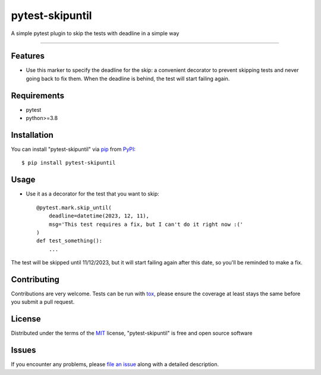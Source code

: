================
pytest-skipuntil
================

.. image:: https://img.shields.io/pypi/v/pytest-skipuntil.svg
    :target: https://pypi.org/project/pytest-skipuntil
    :alt: PyPI version

.. image:: https://img.shields.io/pypi/pyversions/pytest-skipuntil.svg
    :target: https://pypi.org/project/pytest-skipuntil
    :alt: Python versions

.. image:: https://ci.appveyor.com/api/projects/status/github/bp72/pytest-skipuntil?branch=master
    :target: https://ci.appveyor.com/project/bp72/pytest-skipuntil/branch/master
    :alt: See Build Status on AppVeyor

A simple pytest plugin to skip the tests with deadline in a simple way

----

Features
--------

* Use this marker to specify the deadline for the skip: a convenient decorator to prevent skipping tests and never going back to fix them. When the deadline is behind, the test will start failing again.


Requirements
------------

* pytest
* python>=3.8


Installation
------------

You can install "pytest-skipuntil" via `pip`_ from `PyPI`_::

    $ pip install pytest-skipuntil

Usage
-----

* Use it as a decorator for the test that you want to skip::


    @pytest.mark.skip_until(
        deadline=datetime(2023, 12, 11),
        msg='This test requires a fix, but I can't do it right now :('
    )
    def test_something():
        ...

The test will be skipped until 11/12/2023, but it will start failing again after this date, so you'll be
reminded to make a fix.


Contributing
------------
Contributions are very welcome. Tests can be run with `tox`_, please ensure
the coverage at least stays the same before you submit a pull request.

License
-------

Distributed under the terms of the `MIT`_ license, "pytest-skipuntil" is free and open source software


Issues
------

If you encounter any problems, please `file an issue`_ along with a detailed description.

.. _`Cookiecutter`: https://github.com/audreyr/cookiecutter
.. _`@hackebrot`: https://github.com/hackebrot
.. _`MIT`: http://opensource.org/licenses/MIT
.. _`BSD-3`: http://opensource.org/licenses/BSD-3-Clause
.. _`GNU GPL v3.0`: http://www.gnu.org/licenses/gpl-3.0.txt
.. _`Apache Software License 2.0`: http://www.apache.org/licenses/LICENSE-2.0
.. _`cookiecutter-pytest-plugin`: https://github.com/pytest-dev/cookiecutter-pytest-plugin
.. _`file an issue`: https://github.com/bp72/pytest-skipuntil/issues
.. _`pytest`: https://github.com/pytest-dev/pytest
.. _`tox`: https://tox.readthedocs.io/en/latest/
.. _`pip`: https://pypi.org/project/pip/
.. _`PyPI`: https://pypi.org/project
